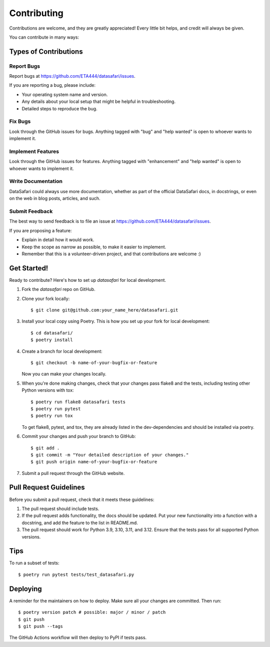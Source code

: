 .. highlight:: shell

============
Contributing
============

Contributions are welcome, and they are greatly appreciated! Every little bit
helps, and credit will always be given.

You can contribute in many ways:

Types of Contributions
----------------------

Report Bugs
~~~~~~~~~~~

Report bugs at https://github.com/ETA444/datasafari/issues.

If you are reporting a bug, please include:

* Your operating system name and version.
* Any details about your local setup that might be helpful in troubleshooting.
* Detailed steps to reproduce the bug.

Fix Bugs
~~~~~~~~

Look through the GitHub issues for bugs. Anything tagged with "bug" and "help
wanted" is open to whoever wants to implement it.

Implement Features
~~~~~~~~~~~~~~~~~~

Look through the GitHub issues for features. Anything tagged with "enhancement"
and "help wanted" is open to whoever wants to implement it.

Write Documentation
~~~~~~~~~~~~~~~~~~~

DataSafari could always use more documentation, whether as part of the
official DataSafari docs, in docstrings, or even on the web in blog posts,
articles, and such.

Submit Feedback
~~~~~~~~~~~~~~~

The best way to send feedback is to file an issue at https://github.com/ETA444/datasafari/issues.

If you are proposing a feature:

* Explain in detail how it would work.
* Keep the scope as narrow as possible, to make it easier to implement.
* Remember that this is a volunteer-driven project, and that contributions
  are welcome :)

Get Started!
------------

Ready to contribute? Here's how to set up `datasafari` for local development.

1. Fork the `datasafari` repo on GitHub.
2. Clone your fork locally::

    $ git clone git@github.com:your_name_here/datasafari.git

3. Install your local copy using Poetry. This is how you set up your fork for local development::

    $ cd datasafari/
    $ poetry install

4. Create a branch for local development::

    $ git checkout -b name-of-your-bugfix-or-feature

   Now you can make your changes locally.

5. When you're done making changes, check that your changes pass flake8 and the
   tests, including testing other Python versions with tox::

    $ poetry run flake8 datasafari tests
    $ poetry run pytest
    $ poetry run tox

   To get flake8, pytest, and tox, they are already listed in the dev-dependencies and should be installed via poetry.

6. Commit your changes and push your branch to GitHub::

    $ git add .
    $ git commit -m "Your detailed description of your changes."
    $ git push origin name-of-your-bugfix-or-feature

7. Submit a pull request through the GitHub website.

Pull Request Guidelines
-----------------------

Before you submit a pull request, check that it meets these guidelines:

1. The pull request should include tests.
2. If the pull request adds functionality, the docs should be updated. Put
   your new functionality into a function with a docstring, and add the
   feature to the list in README.md.
3. The pull request should work for Python 3.9, 3.10, 3.11, and 3.12. Ensure that the tests pass for all supported Python versions.

Tips
----

To run a subset of tests::

$ poetry run pytest tests/test_datasafari.py

Deploying
---------

A reminder for the maintainers on how to deploy.
Make sure all your changes are committed.
Then run::

$ poetry version patch # possible: major / minor / patch
$ git push
$ git push --tags

The GitHub Actions workflow will then deploy to PyPI if tests pass.
